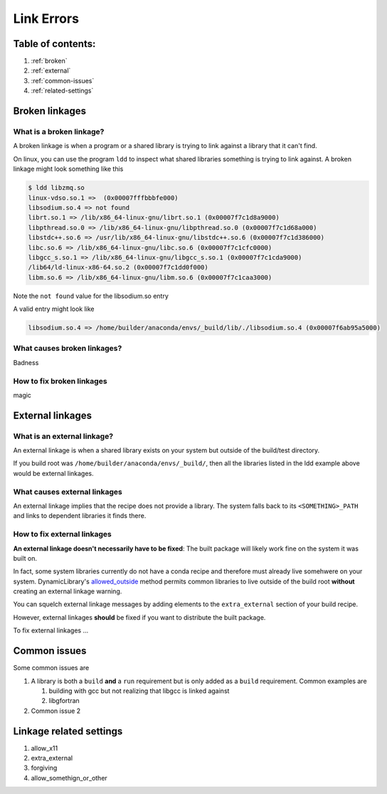 ===========
Link Errors
===========

Table of contents:
==================

#. :ref:`broken`
#. :ref:`external`
#. :ref:`common-issues`
#. :ref:`related-settings`

.. _broken:

Broken linkages
===============

What is a broken linkage?
-------------------------

A broken linkage is when a program or a shared library is trying to link against a library that it can't find.

On linux, you can use the program ``ldd`` to inspect what shared libraries something is trying to link against.  A broken linkage might look something like this

.. code-block:: bash

    $ ldd libzmq.so
    linux-vdso.so.1 =>  (0x00007fffbbbfe000)
    libsodium.so.4 => not found
    librt.so.1 => /lib/x86_64-linux-gnu/librt.so.1 (0x00007f7c1d8a9000)
    libpthread.so.0 => /lib/x86_64-linux-gnu/libpthread.so.0 (0x00007f7c1d68a000)
    libstdc++.so.6 => /usr/lib/x86_64-linux-gnu/libstdc++.so.6 (0x00007f7c1d386000)
    libc.so.6 => /lib/x86_64-linux-gnu/libc.so.6 (0x00007f7c1cfc0000)
    libgcc_s.so.1 => /lib/x86_64-linux-gnu/libgcc_s.so.1 (0x00007f7c1cda9000)
    /lib64/ld-linux-x86-64.so.2 (0x00007f7c1dd0f000)
    libm.so.6 => /lib/x86_64-linux-gnu/libm.so.6 (0x00007f7c1caa3000)

Note the ``not found`` value for the libsodium.so entry

A valid entry might look like

.. code-block:: bash

    libsodium.so.4 => /home/builder/anaconda/envs/_build/lib/./libsodium.so.4 (0x00007f6ab95a5000)

What causes broken linkages?
----------------------------

Badness

How to fix broken linkages
--------------------------

magic

.. _external:

External linkages
=================

What is an external linkage?
-----------------------------

An external linkage is when a shared library exists on your system but outside of the build/test directory.

If you build root was ``/home/builder/anaconda/envs/_build/``, then all the libraries listed in the ldd example above would be external linkages.

What causes external linkages
-----------------------------

An external linkage implies that the recipe does not provide a library.  The system falls back to its ``<SOMETHING>_PATH`` and links to dependent libraries it finds there.

How to fix external linkages
----------------------------

**An external linkage doesn't necessarily have to be fixed**: The built package will likely work fine on the system it was built on.

In fact, some system libraries currently do not have a conda recipe and therefore must already live somehwere on your system.  DynamicLibrary's `allowed_outside <https://github.com/conda/conda-build/blob/0cd18c5e51a741a5b7d05d63ad10f13e2aab7c32/conda_build/dll.py#L842-L850>`_ method permits common libraries to live outside of the build root **without** creating an external linkage warning.

You can squelch external linkage messages by adding elements to the ``extra_external`` section of your build recipe.

However, external linkages **should** be fixed if you want to distribute the built package.

To fix external linkages ...

.. _common-issues:

Common issues
=============

Some common issues are

#. A library is both a ``build`` **and** a ``run`` requirement but is only added as a ``build`` requirement.  Common examples are

   #. building with gcc but not realizing that libgcc is linked against

   #. libgfortran

#. Common issue 2

.. _related-settings:

Linkage related settings
========================

#. allow_x11
#. extra_external
#. forgiving
#. allow_somethign_or_other
